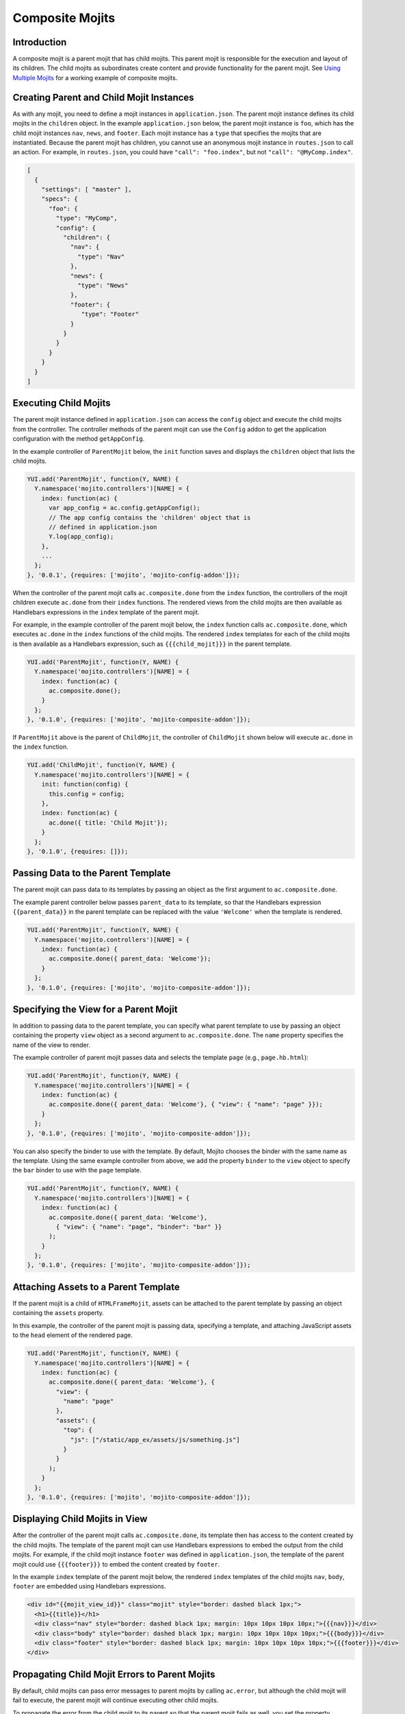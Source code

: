 ================
Composite Mojits
================

.. _mojito_composite-intro:

Introduction
============

A composite mojit is a parent mojit that has child mojits. This parent mojit is 
responsible for the execution and layout of its children. The child mojits as 
subordinates create content and provide functionality for the parent mojit. 
See `Using Multiple Mojits <../code_exs/multiple_mojits.html>`_ for a working 
example of composite mojits.

.. _mojito_composite-parent_child:

Creating Parent and Child Mojit Instances
=========================================

As with any mojit, you need to define a mojit instances in ``application.json``. 
The parent mojit instance defines its child mojits in the ``children`` object. 
In the example ``application.json`` below, the parent mojit instance is ``foo``, 
which has the child mojit instances ``nav``, ``news``, and ``footer``. Each 
mojit instance has a ``type`` that specifies the mojits that are instantiated. 
Because the parent mojit has children, you cannot use an anonymous 
mojit instance in ``routes.json`` to call an action. For example, in 
``routes.json``, you could have ``"call": "foo.index"``, but not 
``"call": "@MyComp.index"``. 

.. code-block:: javascript

   [
     {
       "settings": [ "master" ],
       "specs": {
         "foo": {
           "type": "MyComp",
           "config": {
             "children": {
               "nav": {
                 "type": "Nav"
               },
               "news": {
                 "type": "News"
               },
               "footer": {
                  "type": "Footer"
               }
             }
           }
         }
       }
     }
   ]


.. _mojito_composite-execute_child:

Executing Child Mojits
======================

The parent mojit instance defined in ``application.json`` can access the 
``config`` object and execute the child mojits from the controller. 
The controller methods of the parent mojit can use the ``Config`` addon
to get the application configuration with the method ``getAppConfig``.

In the example controller of ``ParentMojit`` below, the ``init`` function saves 
and displays the ``children`` object that lists the child mojits.

.. code-block:: javascript

   YUI.add('ParentMojit', function(Y, NAME) {
     Y.namespace('mojito.controllers')[NAME] = { 
       index: function(ac) {
         var app_config = ac.config.getAppConfig();
         // The app config contains the 'children' object that is
         // defined in application.json
         Y.log(app_config);
       },
       ...
     };
   }, '0.0.1', {requires: ['mojito', 'mojito-config-addon']});


When the controller of the parent mojit calls ``ac.composite.done`` from the ``index`` 
function, the controllers of the mojit children execute ``ac.done`` from their 
``index`` functions. The rendered views from the child mojits are then available 
as Handlebars expressions in the ``index`` template of the parent mojit.

For example, in the example controller of the parent mojit below, the ``index`` 
function calls ``ac.composite.done``, which executes ``ac.done`` in the 
``index`` functions of the child mojits. The rendered ``index`` templates for 
each of the child mojits is then available as a Handlebars expression, such 
as ``{{{child_mojit}}}`` in the parent template. 

.. code-block:: javascript

   YUI.add('ParentMojit', function(Y, NAME) {
     Y.namespace('mojito.controllers')[NAME] = { 
       index: function(ac) {
         ac.composite.done();
       }
     };
   }, '0.1.0', {requires: ['mojito', 'mojito-composite-addon']});

If ``ParentMojit`` above is the parent of ``ChildMojit``, the controller of 
``ChildMojit`` shown below will execute ``ac.done`` in the ``index`` function.

.. code-block:: javascript

   YUI.add('ChildMojit', function(Y, NAME) {
     Y.namespace('mojito.controllers')[NAME] = { 
       init: function(config) {
         this.config = config;
       },
       index: function(ac) {
         ac.done({ title: 'Child Mojit'});
       }
     };
   }, '0.1.0', {requires: []});


.. _mojito_composite-pass_data_parent:

Passing Data to the Parent Template
===================================

The parent mojit can pass data to its templates by passing an object as the
first argument to ``ac.composite.done``.

The example parent controller below passes ``parent_data`` to its template, so that
the Handlebars expression ``{{parent_data}}`` in the parent template can be replaced with 
the value ``'Welcome'`` when the template is rendered.

.. code-block:: javascript

   
   YUI.add('ParentMojit', function(Y, NAME) {
     Y.namespace('mojito.controllers')[NAME] = { 
       index: function(ac) {
         ac.composite.done({ parent_data: 'Welcome'});
       }
     };
   }, '0.1.0', {requires: ['mojito', 'mojito-composite-addon']});


.. _mojito_composite-specify_view:

Specifying the View for a Parent Mojit
======================================

In addition to passing data to the parent template, you can 
specify what parent template to use by passing an object containing the property
``view`` object as a second argument to ``ac.composite.done``.  The ``name`` property
specifies the name of the view to render.

The example controller of parent mojit passes data and selects the template 
``page`` (e.g., ``page.hb.html``):

.. code-block:: javascript

   YUI.add('ParentMojit', function(Y, NAME) {
     Y.namespace('mojito.controllers')[NAME] = { 
       index: function(ac) {
         ac.composite.done({ parent_data: 'Welcome'}, { "view": { "name": "page" }});
       }
     };
   }, '0.1.0', {requires: ['mojito', 'mojito-composite-addon']});


You can also specify the binder to use with the template. By default, Mojito chooses
the binder with the same name as the template. Using the same example controller from
above, we add the property ``binder`` to the ``view`` object to specify the ``bar``
binder to use with the ``page`` template.

.. code-block:: javascript

   YUI.add('ParentMojit', function(Y, NAME) {
     Y.namespace('mojito.controllers')[NAME] = { 
       index: function(ac) {
         ac.composite.done({ parent_data: 'Welcome'}, 
           { "view": { "name": "page", "binder": "bar" }}
         );
       }
     };
   }, '0.1.0', {requires: ['mojito', 'mojito-composite-addon']});


.. _mojito_composite-include_assets:

Attaching Assets to a Parent Template
=====================================

If the parent mojit is a child of ``HTMLFrameMojit``, assets can be attached
to the parent template by passing an object containing the ``assets`` property.

In this example, the controller of the parent mojit is passing data,
specifying a template, and attaching JavaScript assets to the ``head`` element
of the rendered page.

.. code-block:: javascript

   YUI.add('ParentMojit', function(Y, NAME) {
     Y.namespace('mojito.controllers')[NAME] = { 
       index: function(ac) {
         ac.composite.done({ parent_data: 'Welcome'}, {
           "view": {
             "name": "page"
           },
           "assets": {
             "top": {
               "js": ["/static/app_ex/assets/js/something.js"]
             }
           }
         );
       }
     };
   }, '0.1.0', {requires: ['mojito', 'mojito-composite-addon']});




.. _mojito_composite-child_view:

Displaying Child Mojits in View
===============================

After the controller of the parent mojit calls ``ac.composite.done``, its 
template then has access to the content created by the child mojits. The 
template of the parent mojit can use Handlebars expressions to embed the 
output from the child mojits. For example, if the child mojit instance 
``footer`` was defined in ``application.json``, the template of the parent 
mojit could use  ``{{{footer}}}`` to embed the content created 
by ``footer``.

In the example ``index`` template of the parent mojit below, the rendered 
``index`` templates of the child mojits  ``nav``,  ``body``, ``footer`` 
are embedded using Handlebars expressions.


.. code-block:: html

   <div id="{{mojit_view_id}}" class="mojit" style="border: dashed black 1px;">
     <h1>{{title}}</h1>
     <div class="nav" style="border: dashed black 1px; margin: 10px 10px 10px 10px;">{{{nav}}}</div>
     <div class="body" style="border: dashed black 1px; margin: 10px 10px 10px 10px;">{{{body}}}</div>
     <div class="footer" style="border: dashed black 1px; margin: 10px 10px 10px 10px;">{{{footer}}}</div>
   </div>

.. _mojito_composite-child_errors:

Propagating Child Mojit Errors to Parent Mojits
===============================================

By default, child mojits can pass error messages to parent mojits
by calling ``ac.error``, but although the child mojit will fail to execute,
the parent mojit will continue executing other child mojits.

To propagate the error from the child mojit to its parent so that the parent
mojit fails as well, you set the property ``propagateFailure`` to ``true``
in ``application.json``.

Based on the example ``application.json`` below, when the ``real_content`` mojit 
instance calls the method ``ac.error``, it will fail to execute and the error will
be propagated to the ``parent`` mojit instance, which will then fail as well.
If the ``fluff`` mojit instance calls ``ac.error``, it will fail and 
display a log message, the ``parent`` mojit, however, will not fail and instead
execute its other child ``real_content``.

.. code-block:: javascript

   [
     {
       "settings": [ "master" ],
       "appPort": 8666,
       "specs": {
         "parent": {
           "type": "parentMojit",
           "config" : {
             "children": {
               "fluff": {
                 "type": "fluffMojit"
                 "propagateFailure": false
               },
               "real_content": {
                 "type": "contentMojit",
                 "propagateFailure": true
               }
             }
           }
         }
       }
     }
   ]

   
.. _mojito_composite-dyn_define:

Dynamically Defining Child Mojits
=================================

In some cases, the parent mojit won't know the children specs until runtime. For 
example, the specs of the children might depend on the results of a 
Web service call. In such cases, your controller can generate the equivalent 
of the ``config`` object and a callback, which are then passed to 
``ac.composite.execute``. Using ``ac.composite.execute`` lets you run 
dynamically defined child mojits. See 
`Running Dynamically Defined Mojit Instances <./mojito_run_dyn_defined_mojits.html>`_ 
for more information.

